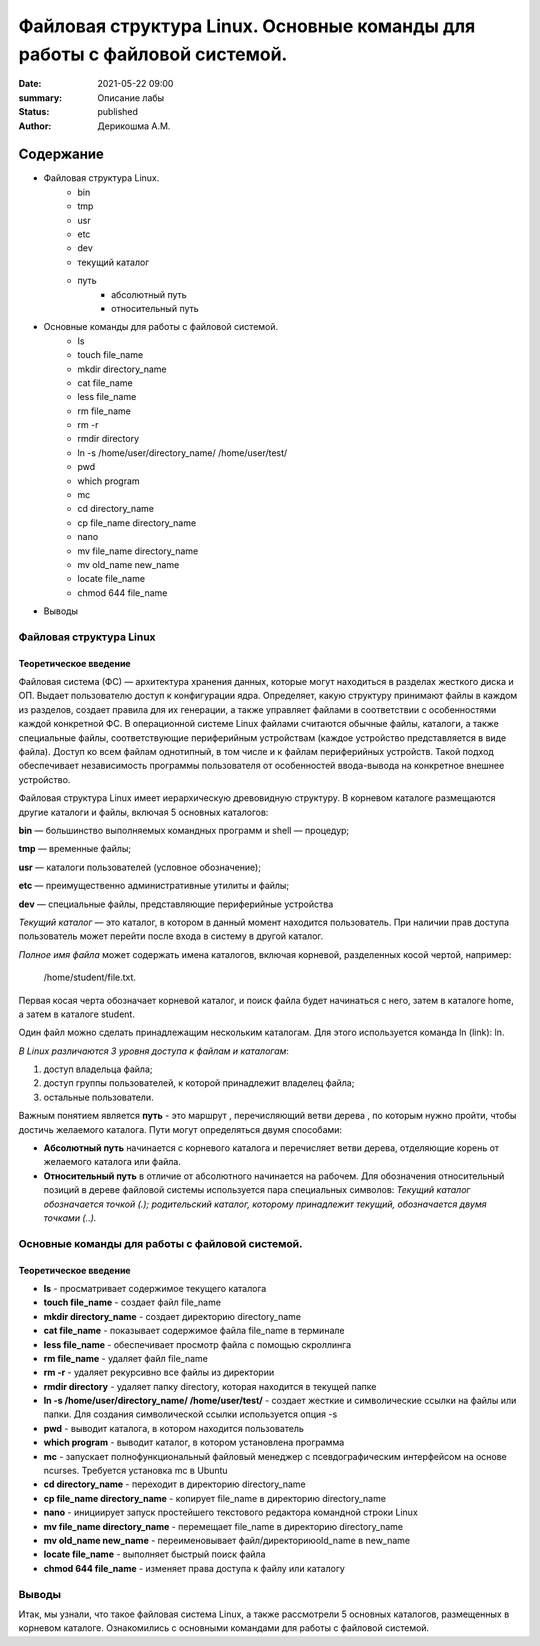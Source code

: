 Файловая структура Linux. Основные команды для работы с файловой системой.
##########################################################################

:date: 2021-05-22 09:00
:summary: Описание лабы
:status: published
:author: Дерикошма А.М.

===========
Содержание
===========
* Файловая структура Linux.
    * bin
    * tmp
    * usr
    * etc
    * dev
    * текущий каталог
    * путь
	* абсолютный путь
	* относительный путь
* Основные команды для работы с файловой системой.
    * Is
    * touch file_name
    * mkdir directory_name 
    * cat file_name 
    * less file_name
    * rm file_name 
    * rm -r
    * rmdir directory
    * ln -s /home/user/directory_name/ /home/user/test/
    * pwd
    * which program
    * mc
    * cd directory_name
    * cp file_name directory_name 
    * nano
    * mv file_name directory_name
    * mv old_name new_name
    * locate file_name
    * chmod 644 file_name
* Выводы


Файловая структура Linux
=========================

Теоретическое введение 
------------------------

Файловая система (ФС) — архитектура хранения данных, которые могут находиться в разделах жесткого диска и ОП. Выдает пользователю доступ к конфигурации ядра. Определяет, какую структуру принимают файлы в каждом из разделов, создает правила для их генерации, а также управляет файлами в соответствии с особенностями каждой конкретной ФС.
В операционной системе Linux файлами считаются обычные файлы, каталоги, а также специальные файлы, соответствующие периферийным устройствам (каждое устройство представляется в виде файла). Доступ ко всем файлам однотипный, в том числе и к файлам периферийных устройств. Такой подход обеспечивает независимость программы пользователя от особенностей ввода-вывода на конкретное внешнее устройство.

Файловая структура Linux имеет иерархическую древовидную структуру. В корневом каталоге размещаются другие каталоги и файлы, включая 5 основных каталогов:

**bin** — большинство выполняемых командных программ и shell — процедур;

**tmp** — временные файлы;

**usr** — каталоги пользователей (условное обозначение);

**etc** — преимущественно административные утилиты и файлы;

**dev** — специальные файлы, представляющие периферийные устройства

*Текущий каталог* — это каталог, в котором в данный момент находится пользователь. При наличии прав доступа пользователь может перейти после входа в систему в другой каталог. 

*Полное имя файла* может содержать имена каталогов, включая корневой, разделенных косой чертой, например:

 /home/student/file.txt. 


Первая косая черта обозначает корневой каталог, и поиск файла будет начинаться с него, затем в каталоге home, а затем в каталоге student.


Один файл можно сделать принадлежащим нескольким каталогам. Для этого используется команда ln (link): ln.

*В Linux различаются 3 уровня доступа к файлам и каталогам*:

1) доступ владельца файла;

2) доступ группы пользователей, к которой принадлежит владелец файла;

3) остальные пользователи.

Важным понятием является **путь** - это маршрут , перечисляющий ветви дерева , по которым нужно пройти, чтобы достичь желаемого каталога. Пути могут определяться двумя способами:


* **Абсолютный путь** начинается с корневого каталога и перечисляет ветви дерева, отделяющие корень  от желаемого каталога или файла.


* **Относительный путь** в отличие от абсолютного начинается на рабочем. Для обозначения относительный позиций в дереве файловой системы используется пара специальных символов: *Текущий каталог обозначается точкой (.); родительский каталог, которому принадлежит текущий, обозначается двумя точками (..).*


Основные команды для работы с файловой системой.
================================================

Теоретическое введение 
------------------------

* **ls** - просматривает содержимое текущего каталога

* **touch file_name** - создает файл file_name

* **mkdir directory_name** - создает директорию directory_name

* **cat file_name** - показывает содержимое файла file_name в терминале

* **less file_name** - обеспечивает просмотр файла с помощью скроллинга

* **rm file_name** - удаляет файл file_name

* **rm -r** - удаляет рекурсивно все файлы из директории

* **rmdir directory** - удаляет папку directory, которая находится в текущей папке

* **ln -s /home/user/directory_name/ /home/user/test/** - создает жесткие и символические ссылки на файлы или папки. Для создания символической ссылки используется опция -s

* **pwd** - выводит каталога, в котором находится пользователь

* **which program** - выводит каталог, в котором установлена программа

* **mc** - запускает полнофункциональный файловый менеджер с псевдографическим интерфейсом на основе ncurses. Требуется установка mc в Ubuntu

* **cd directory_name** - переходит в директорию directory_name

* **cp file_name directory_name** - копирует file_name в директорию directory_name

* **nano** - инициирует запуск простейшего текстового редактора командной строки Linux

* **mv file_name directory_name** - перемещает file_name в директорию directory_name

* **mv old_name new_name** - переименовывает файл/директориюold_name в new_name

* **locate file_name** - выполняет быстрый поиск файла

* **chmod 644 file_name** - изменяет права доступа к файлу или каталогу 


Выводы
=======

Итак, мы узнали, что такое файловая система Linux, а также рассмотрели 5 основных каталогов, размещенных в корневом каталоге. Ознакомились с основными командами для работы с файловой системой.


